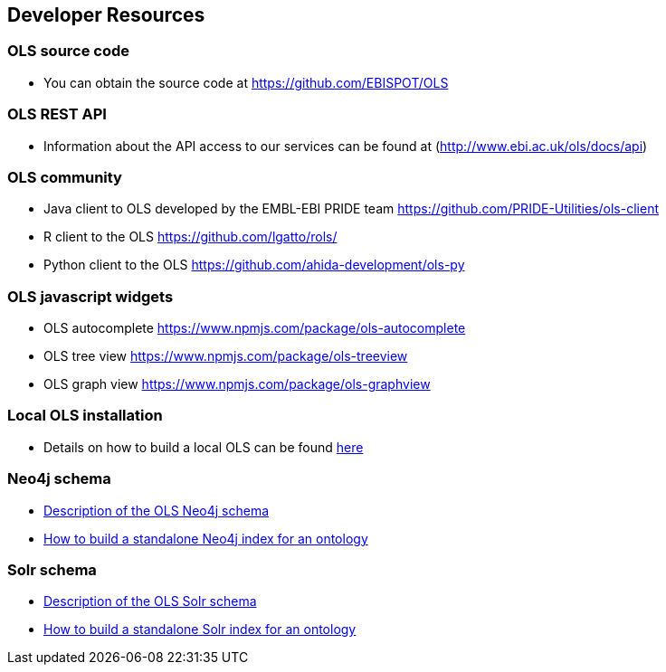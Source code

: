 == Developer Resources

=== OLS source code

* You can obtain the source code at https://github.com/EBISPOT/OLS

=== OLS REST API
* Information about the API access to our services can be found at (http://www.ebi.ac.uk/ols/docs/api)

=== OLS community
* Java client to OLS developed by the EMBL-EBI PRIDE team https://github.com/PRIDE-Utilities/ols-client
* R client to the OLS https://github.com/lgatto/rols/
* Python client to the OLS https://github.com/ahida-development/ols-py

=== OLS javascript widgets
* OLS autocomplete https://www.npmjs.com/package/ols-autocomplete
* OLS tree view https://www.npmjs.com/package/ols-treeview
* OLS graph view https://www.npmjs.com/package/ols-graphview


=== Local OLS installation
* Details on how to build a local OLS can be found link:../docs/installation-guide[here]

=== Neo4j schema

* link:../docs/neo4j-schema[Description of the OLS Neo4j schema]
* link:https://github.com/EBISPOT/OLS/tree/master/ols-apps/ols-neo4j-app[How to build a standalone Neo4j index for an ontology]

=== Solr schema
* link:solr-schema[Description of the OLS Solr schema]
* link:https://github.com/EBISPOT/OLS/tree/master/ols-apps/ols-solr-app[How to build a standalone Solr index for an ontology]

